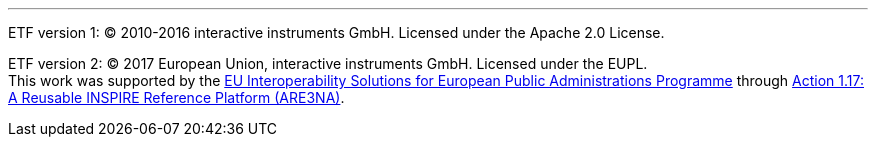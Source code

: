 ***



[.small]
ETF version 1: © 2010-2016 interactive instruments GmbH. Licensed under the Apache 2.0 License.

[.small]
ETF version 2: © 2017 European Union, interactive instruments GmbH. Licensed under the EUPL. +
This work was supported by the link:http://ec.europa.eu/isa[EU Interoperability Solutions for European Public Administrations Programme] through link:https://joinup.ec.europa.eu/community/are3na/description[Action 1.17: A Reusable INSPIRE Reference Platform (ARE3NA)].
